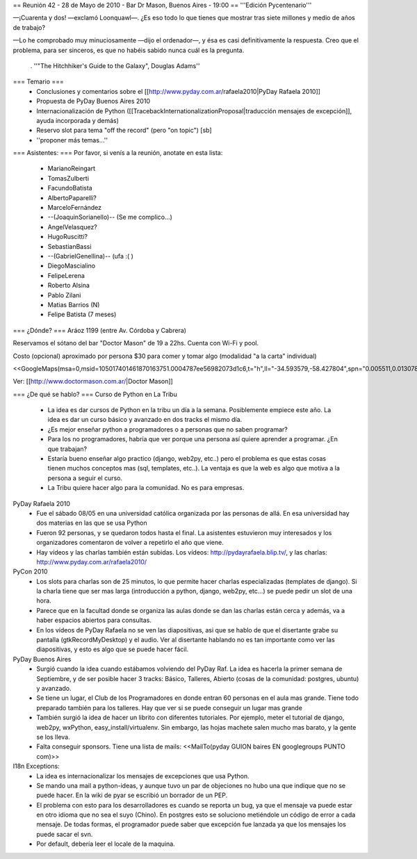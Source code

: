 == Reunión 42 - 28 de Mayo de 2010 - Bar Dr Mason, Buenos Aires - 19:00 ==
'''Edición Pycentenario'''

—¡Cuarenta y dos! —exclamó Loonquawl—. ¿Es eso todo lo que tienes que mostrar tras siete millones y medio de años de trabajo?

—Lo he comprobado muy minuciosamente —dijo el ordenador—, y ésa es casi definitivamente la respuesta. Creo que el problema, para ser sinceros, es que no habéis sabido nunca cuál es la pregunta.

 . ''"The Hitchhiker's Guide to the Galaxy", Douglas Adams''

=== Temario ===
 * Conclusiones y comentarios sobre el [[http://www.pyday.com.ar/rafaela2010|PyDay Rafaela 2010]]
 * Propuesta de PyDay Buenos Aires 2010
 * Internacionalización de Python ([[TracebackInternationalizationProposal|traducción mensajes de excepción]], ayuda incorporada y demás)
 * Reservo slot para tema "off the record" (pero "on topic") [sb]
 * ''proponer más temas...''

=== Asistentes: ===
Por favor, si venís a la reunión, anotate en esta lista:

 * MarianoReingart
 * TomasZulberti
 * FacundoBatista
 * AlbertoPaparelli?
 * MarceloFernández
 * --(JoaquinSorianello)-- (Se me complico...)
 * AngelVelasquez?
 * HugoRuscitti?
 * SebastianBassi
 * --(GabrielGenellina)-- (ufa :( )
 * DiegoMascialino
 * FelipeLerena
 * Roberto Alsina
 * Pablo Zilani
 * Matias Barrios (N)
 * Felipe Batista (7 meses)


=== ¿Dónde? ===
Aráoz 1199 (entre Av. Córdoba y Cabrera)

Reservamos el sótano del bar "Doctor Mason" de 19 a 22hs. Cuenta con Wi-Fi y pool.

Costo (opcional) aproximado por persona $30 para comer y tomar algo (modalidad "a la carta" individual)

<<GoogleMaps(msa=0,msid=105017401461870163751.0004787ee56982073d1c6,t="h",ll="-34.593579,-58.427804",spn="0.005511,0.013078",z=17)>>

Ver: [[http://www.doctormason.com.ar/|Doctor Mason]]

=== ¿De qué se hablo? ===
Curso de Python en La Tribu
 * La idea es dar cursos de Python en la tribu un día a la semana. Posiblemente empiece este año. La idea es dar un curso básico y avanzado en dos tracks el mismo día.
 * ¿Es mejor enseñar python a programadores o a personas que no saben programar?
 * Para los no programadores, habría que ver porque una persona así quiere aprender a programar. ¿En que trabajan? 
 * Estaría bueno enseñar algo practico (django, web2py, etc..) pero el problema es que estas cosas tienen muchos conceptos mas (sql, templates, etc..). La ventaja es que la web es algo que motiva a la persona a seguir el curso.
 * La Tribu quiere hacer algo para la comunidad. No es para empresas.


PyDay Rafaela 2010
 * Fue el sábado 08/05 en una universidad católica organizada por las personas de allá. En esa universidad hay dos materias en las que se usa Python
 * Fueron 92 personas, y se quedaron todos hasta el final. La asistentes estuvieron muy interesados y los organizadores comentaron de volver a repetirlo el año que viene.
 * Hay vídeos y las charlas también están subidas. Los vídeos: http://pydayrafaela.blip.tv/, y las charlas: http://www.pyday.com.ar/rafaela2010/

PyCon 2010
 * Los slots para charlas son de 25 minutos, lo que permite hacer charlas especializadas (templates de django). Si la charla tiene que ser mas larga (introducción a python, django, web2py, etc...) se puede pedir un slot de una hora.
 * Parece que en la facultad donde se organiza las aulas donde se dan las charlas están cerca y además, va a haber espacios abiertos para consultas.
 * En los vídeos de PyDay Rafaela no se ven las diapositivas, asi que se hablo de que el disertante grabe su pantalla (gtkRecordMyDesktop) y el audio. Ver al disertante hablando no es tan importante como ver las diapositivas, y esto es algo que se puede hacer fácil.

PyDay Buenos Aires
 * Surgió cuando la idea cuando estábamos volviendo del PyDay Raf. La idea es hacerla la primer semana de Septiembre, y de ser posible hacer 3 tracks: Básico, Talleres, Abierto (cosas de la comunidad: postgres, ubuntu) y avanzado.
 * Se tiene un lugar, el Club de los Programadores en donde entran 60 personas en el aula mas grande. Tiene todo preparado también para los talleres. Hay que ver si se puede conseguir un lugar mas grande
 * También surgió la idea de hacer un librito con diferentes tutoriales. Por ejemplo, meter el tutorial de django, web2py, wxPython, easy_install/virtualenv. Sin embargo, las hojas machete salen mucho mas barato, y la gente se los lleva.
 * Falta conseguir sponsors. Tiene una lista de mails: <<MailTo(pyday GUION baires EN googlegroups PUNTO com)>>

I18n Exceptions:
 * La idea es internacionalizar los mensajes de excepciones que usa Python.
 * Se mando una mail a python-ideas, y aunque tuvo un par de objeciones no hubo una que indique que no se puede hacer. En la wiki de pyar se escribió un borrador de un PEP.
 * El problema con esto para los desarrolladores es cuando se reporta un bug, ya que el mensaje va puede estar en otro idioma que no sea el suyo (Chino). En postgres esto se soluciono metiéndole un código de error a cada mensaje. De todas formas, el programador puede saber que excepción fue lanzada ya que los mensajes los puede sacar el svn.
 * Por default, debería leer el locale de la maquina.
